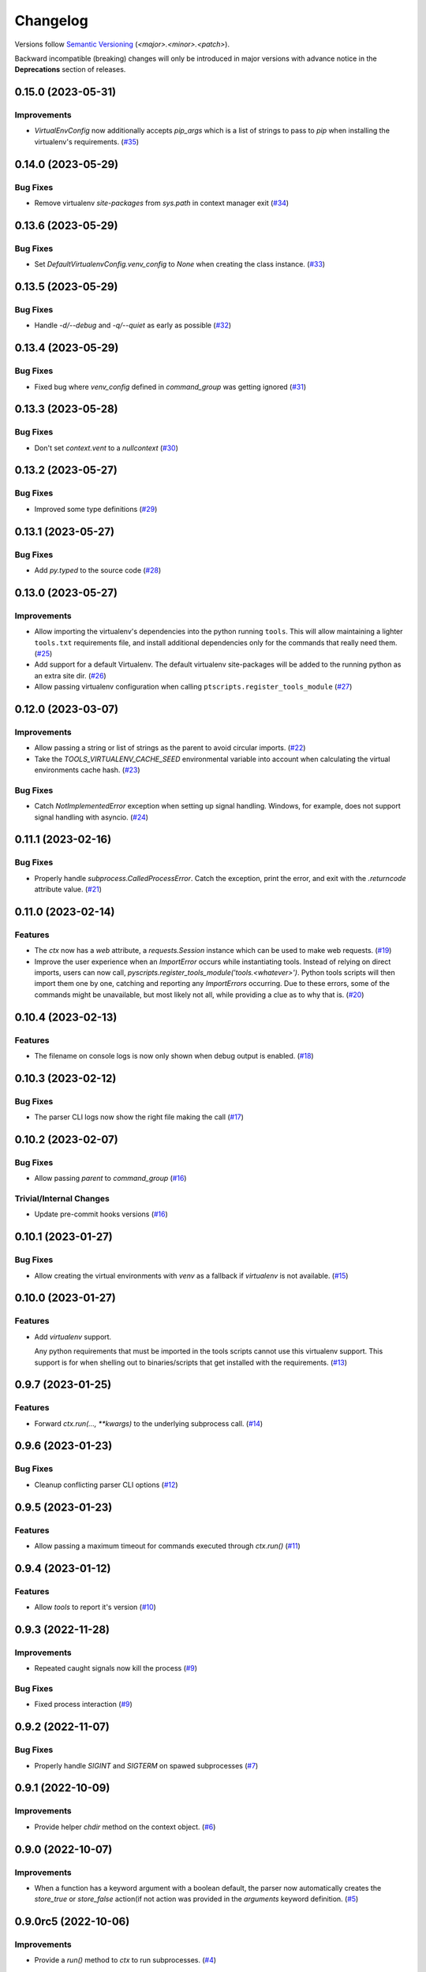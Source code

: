 .. _changelog:

=========
Changelog
=========

Versions follow `Semantic Versioning <https://semver.org>`_ (`<major>.<minor>.<patch>`).

Backward incompatible (breaking) changes will only be introduced in major versions with advance notice in the
**Deprecations** section of releases.

.. towncrier-draft-entries::

.. towncrier release notes start

0.15.0 (2023-05-31)
===================

Improvements
------------

- `VirtualEnvConfig` now additionally accepts `pip_args` which is a list of strings to pass to `pip` when installing the virtualenv's requirements. (`#35 <https://github.com/s0undt3ch/python-tools-scripts/issues/35>`_)


0.14.0 (2023-05-29)
===================

Bug Fixes
---------

- Remove virtualenv `site-packages` from `sys.path` in context manager exit (`#34 <https://github.com/s0undt3ch/python-tools-scripts/issues/34>`_)


0.13.6 (2023-05-29)
===================

Bug Fixes
---------

- Set `DefaultVirtualenvConfig.venv_config` to `None` when creating the class instance. (`#33 <https://github.com/s0undt3ch/python-tools-scripts/issues/33>`_)


0.13.5 (2023-05-29)
===================

Bug Fixes
---------

- Handle `-d/--debug` and `-q/--quiet` as early as possible (`#32 <https://github.com/s0undt3ch/python-tools-scripts/issues/32>`_)


0.13.4 (2023-05-29)
===================

Bug Fixes
---------

- Fixed bug where `venv_config` defined in `command_group` was getting ignored (`#31 <https://github.com/s0undt3ch/python-tools-scripts/issues/31>`_)


0.13.3 (2023-05-28)
===================

Bug Fixes
---------

- Don't set `context.vent` to a `nullcontext` (`#30 <https://github.com/s0undt3ch/python-tools-scripts/issues/30>`_)


0.13.2 (2023-05-27)
===================

Bug Fixes
---------

- Improved some type definitions (`#29 <https://github.com/s0undt3ch/python-tools-scripts/issues/29>`_)


0.13.1 (2023-05-27)
===================

Bug Fixes
---------

- Add `py.typed` to the source code (`#28 <https://github.com/s0undt3ch/python-tools-scripts/issues/28>`_)


0.13.0 (2023-05-27)
===================

Improvements
------------

- Allow importing the virtualenv's dependencies into the python running ``tools``.
  This will allow maintaining a lighter ``tools.txt`` requirements file, and install additional dependencies only for the commands that really need them. (`#25 <https://github.com/s0undt3ch/python-tools-scripts/issues/25>`_)
- Add support for a default Virtualenv. The default virtualenv site-packages will be added to the running python as an extra site dir. (`#26 <https://github.com/s0undt3ch/python-tools-scripts/issues/26>`_)
- Allow passing virtualenv configuration when calling ``ptscripts.register_tools_module`` (`#27 <https://github.com/s0undt3ch/python-tools-scripts/issues/27>`_)


0.12.0 (2023-03-07)
===================

Improvements
------------

- Allow passing a string or list of strings as the parent to avoid circular imports. (`#22 <https://github.com/s0undt3ch/python-tools-scripts/issues/22>`_)
- Take the `TOOLS_VIRTUALENV_CACHE_SEED` environmental variable into account when calculating the virtual environments cache hash. (`#23 <https://github.com/s0undt3ch/python-tools-scripts/issues/23>`_)


Bug Fixes
---------

- Catch `NotImplementedError` exception when setting up signal handling. Windows, for example, does not support signal handling with asyncio. (`#24 <https://github.com/s0undt3ch/python-tools-scripts/issues/24>`_)


0.11.1 (2023-02-16)
===================

Bug Fixes
---------

- Properly handle `subprocess.CalledProcessError`. Catch the exception, print the error, and exit with the `.returncode` attribute value. (`#21 <https://github.com/s0undt3ch/python-tools-scripts/issues/21>`_)


0.11.0 (2023-02-14)
===================

Features
--------

- The `ctx` now has a `web` attribute, a `requests.Session` instance which can be used to make web requests. (`#19 <https://github.com/s0undt3ch/python-tools-scripts/issues/19>`_)
- Improve the user experience when an `ImportError` occurs while instantiating tools.
  Instead of relying on direct imports, users can now call, `pyscripts.register_tools_module('tools.<whatever>')`.
  Python tools scripts will then import them one by one, catching and reporting any `ImportErrors` occurring.
  Due to these errors, some of the commands might be unavailable, but most likely not all, while providing a clue as to why that is. (`#20 <https://github.com/s0undt3ch/python-tools-scripts/issues/20>`_)


0.10.4 (2023-02-13)
===================

Features
--------

- The filename on console logs is now only shown when debug output is enabled. (`#18 <https://github.com/s0undt3ch/python-tools-scripts/issues/18>`_)


0.10.3 (2023-02-12)
===================

Bug Fixes
---------

- The parser CLI logs now show the right file making the call (`#17 <https://github.com/s0undt3ch/python-tools-scripts/issues/17>`_)


0.10.2 (2023-02-07)
===================

Bug Fixes
---------

- Allow passing `parent` to `command_group` (`#16 <https://github.com/s0undt3ch/python-tools-scripts/issues/16>`_)


Trivial/Internal Changes
------------------------

- Update pre-commit hooks versions (`#16 <https://github.com/s0undt3ch/python-tools-scripts/issues/16>`_)


0.10.1 (2023-01-27)
===================

Bug Fixes
---------

- Allow creating the virtual environments with `venv` as a fallback if `virtualenv` is not available. (`#15 <https://github.com/s0undt3ch/python-tools-scripts/issues/15>`_)


0.10.0 (2023-01-27)
===================

Features
--------

- Add `virtualenv` support.

  Any python requirements that must be imported in the tools scripts cannot use this virtualenv support.
  This support is for when shelling out to binaries/scripts that get installed with the requirements. (`#13 <https://github.com/s0undt3ch/python-tools-scripts/issues/13>`_)


0.9.7 (2023-01-25)
==================

Features
--------

- Forward `ctx.run(..., **kwargs)` to the underlying subprocess call. (`#14 <https://github.com/s0undt3ch/python-tools-scripts/issues/14>`_)


0.9.6 (2023-01-23)
==================

Bug Fixes
---------

- Cleanup conflicting parser CLI options (`#12 <https://github.com/s0undt3ch/python-tools-scripts/issues/12>`_)


0.9.5 (2023-01-23)
==================

Features
--------

- Allow passing a maximum timeout for commands executed through `ctx.run()` (`#11 <https://github.com/s0undt3ch/python-tools-scripts/issues/11>`_)


0.9.4 (2023-01-12)
==================

Features
--------

- Allow `tools` to report it's version (`#10 <https://github.com/s0undt3ch/python-tools-scripts/issues/10>`_)


0.9.3 (2022-11-28)
==================

Improvements
------------

- Repeated caught signals now kill the process (`#9 <https://github.com/s0undt3ch/python-tools-scripts/issues/9>`_)


Bug Fixes
---------

- Fixed process interaction (`#9 <https://github.com/s0undt3ch/python-tools-scripts/issues/9>`_)


0.9.2 (2022-11-07)
==================

Bug Fixes
---------

- Properly handle `SIGINT` and `SIGTERM` on spawed subprocesses (`#7 <https://github.com/s0undt3ch/python-tools-scripts/issues/7>`_)


0.9.1 (2022-10-09)
==================

Improvements
------------

- Provide helper `chdir` method on the context object. (`#6 <https://github.com/s0undt3ch/python-tools-scripts/issues/6>`_)


0.9.0 (2022-10-07)
==================

Improvements
------------

- When a function has a keyword argument with a boolean default, the parser now automatically creates the `store_true` or `store_false` action(if not action was provided in the `arguments` keyword definition. (`#5 <https://github.com/s0undt3ch/python-tools-scripts/issues/5>`_)


0.9.0rc5 (2022-10-06)
=====================

Improvements
------------

- Provide a `run()` method to `ctx` to run subprocesses. (`#4 <https://github.com/s0undt3ch/python-tools-scripts/issues/4>`_)


0.9.0rc4 (2022-10-06)
=====================

Improvements
------------

- Several improvements with logging (`#3 <https://github.com/s0undt3ch/python-tools-scripts/issues/3>`_)


0.9.0rc3 (2022-10-01)
=====================

Bug Fixes
---------

- Fix typo in keyword argument (`#2 <https://github.com/s0undt3ch/python-tools-scripts/issues/2>`_)


0.9.0rc2 (2022-09-30)
=====================

Bug Fixes
---------

- Properly handle CI environment terminals (`#1 <https://github.com/s0undt3ch/python-tools-scripts/issues/1>`_)


0.9.0rc1 (2022-09-22)
=====================

First minimally working release.
